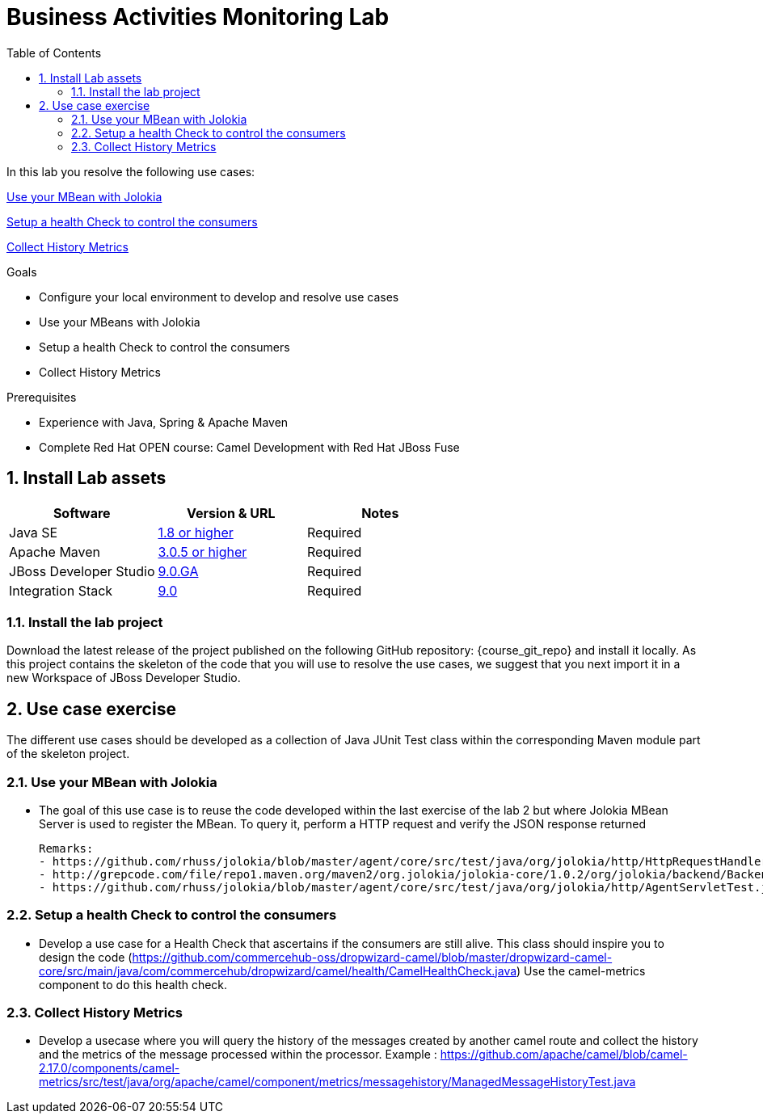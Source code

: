 :noaudio:
:toc2:

= Business Activities Monitoring Lab

In this lab you resolve the following use cases:

<<usecase1>>

<<usecase2>>

<<usecase3>>

.Goals
* Configure your local environment to develop and resolve use cases
* Use your MBeans with Jolokia
* Setup a health Check to control the consumers
* Collect History Metrics

.Prerequisites
* Experience with Java, Spring & Apache Maven
* Complete Red Hat OPEN course: Camel Development with Red Hat JBoss Fuse

:numbered:
== Install Lab assets

|===
| Software | Version & URL | Notes |

| Java SE | http://www.oracle.com/technetwork/java/javase/downloads/index.html[1.8 or higher] | Required |
| Apache Maven | http://maven.apache.org[3.0.5 or higher] | Required |
| JBoss Developer Studio | http://www.jboss.org/products/devstudio/overview/[9.0.GA] | Required |
| Integration Stack | https://devstudio.jboss.com/9.0/stable/updates/[9.0] | Required |
|===

=== Install the lab project

Download the latest release of the project published on the following GitHub repository: {course_git_repo} and install it locally. As this project contains the skeleton of the code
that you will use to resolve the use cases, we suggest that you next import it in a new Workspace of JBoss Developer Studio.

== Use case exercise

The different use cases should be developed as a collection of Java JUnit Test class within the corresponding Maven module part of the skeleton project.

[[usecase1]]
=== Use your MBean with Jolokia

- The goal of this use case is to reuse the code developed within the last exercise of the lab 2 but where Jolokia MBean Server is used to register the MBean. To query it, perform a HTTP request
  and verify the JSON response returned

  Remarks:
  - https://github.com/rhuss/jolokia/blob/master/agent/core/src/test/java/org/jolokia/http/HttpRequestHandlerTest.java,
  - http://grepcode.com/file/repo1.maven.org/maven2/org.jolokia/jolokia-core/1.0.2/org/jolokia/backend/BackendManager.java,
  - https://github.com/rhuss/jolokia/blob/master/agent/core/src/test/java/org/jolokia/http/AgentServletTest.java

[[usecase2]]
=== Setup a health Check to control the consumers

- Develop a use case for a Health Check that ascertains if the consumers are still alive. This class should inspire you to design the code (https://github.com/commercehub-oss/dropwizard-camel/blob/master/dropwizard-camel-core/src/main/java/com/commercehub/dropwizard/camel/health/CamelHealthCheck.java)
  Use the camel-metrics component to do this health check.

[[usecase3]]
=== Collect History Metrics

- Develop a usecase where you will query the history of the messages created by another camel route and collect the history and the metrics of the message processed within the processor.
  Example : https://github.com/apache/camel/blob/camel-2.17.0/components/camel-metrics/src/test/java/org/apache/camel/component/metrics/messagehistory/ManagedMessageHistoryTest.java


ifdef::showScript[]


endif::showScript[]

